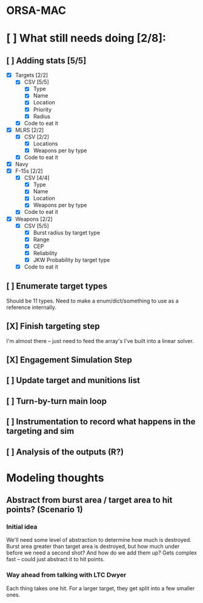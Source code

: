 * ORSA-MAC
:PROPERTIES:
:ID:       2e7a76a2-d48c-4695-a755-f38618d24ed5
:END:

* [ ] What still needs doing [2/8]:
:PROPERTIES:
:ID:       1da0159e-7a23-4d84-89a2-db6f66fe47ab
:END:
** [ ] Adding stats [5/5]
:PROPERTIES:
:ID:       baee5743-90cd-4117-94e2-857d30052232
:END:
- [X] Targets [2/2]
  - [X] CSV [5/5]
    - [X] Type
    - [X] Name
    - [X] Location
    - [X] Priority
    - [X] Radius
  - [X] Code to eat it
- [X] MLRS [2/2]
  - [X] CSV [2/2]
    - [X] Locations
    - [X] Weapons per by type
  - [X] Code to eat it
- [X] Navy
- [X] F-15s [2/2]
  - [X] CSV [4/4]
    - [X] Type
    - [X] Name
    - [X] Location
    - [X] Weapons per by type
  - [X] Code to eat it
- [X] Weapons [2/2]
  - [X] CSV [5/5]
    - [X] Burst radius by target type
    - [X] Range
    - [X] CEP
    - [X] Reliability
    - [X] JKW Probability by target type
  - [X] Code to eat it
** [ ] Enumerate target types
:PROPERTIES:
:ID:       e24720f8-f379-496c-b4e3-323be3f2f6c6
:END:
Should be 11 types. Need to make a enum/dict/something to use as a reference internally.
** [X] Finish targeting step
:PROPERTIES:
:ID:       89b95e66-cfe4-4f30-bdbf-b230c6c878b5
:END:
I'm almost there -- just need to feed the array's I've built into a linear solver.
** [X] Engagement Simulation Step
:PROPERTIES:
:ID:       35482981-40cb-4ba6-83e9-f600798b69c4
:END:
** [ ] Update target and munitions list
:PROPERTIES:
:ID:       02bb1243-9903-49af-b69b-edde9fbe2ecf
:END:
** [ ] Turn-by-turn main loop
:PROPERTIES:
:ID:       14453abc-7cd5-4e75-822c-b6e558166f1a
:END:
** [ ] Instrumentation to record what happens in the targeting and sim
:PROPERTIES:
:ID:       81648e9a-4957-4135-8d5a-a3c3ed6cf673
:END:
** [ ] Analysis of the outputs (R?)
:PROPERTIES:
:ID:       8de520ff-ec6b-4157-ae36-e82461939ac3
:END:
* Modeling thoughts
:PROPERTIES:
:ID:       412cff2f-7897-4032-8ad0-6d9306183d61
:END:
** Abstract from burst area / target area to hit points? (Scenario 1)
:PROPERTIES:
:ID:       efca6edb-b40f-45a3-af44-f188d1ebf1d0
:END:

*** Initial idea
:PROPERTIES:
:ID:       1f5e1346-ecda-436b-bf87-24fcde37c621
:END:

We'll need some level of abstraction to determine how much is destroyed. Burst
area greater than target area is destroyed, but how much under before we need a
second shot? And how do we add them up? Gets complex fast -- could just abstract
it to hit points.

*** Way ahead from talking with LTC Dwyer
:PROPERTIES:
:ID:       0c12e4e5-1eaf-4f75-ae2e-40b4fa94d545
:END:
Each thing takes one hit. For a larger target, they get split into a few smaller
ones.
